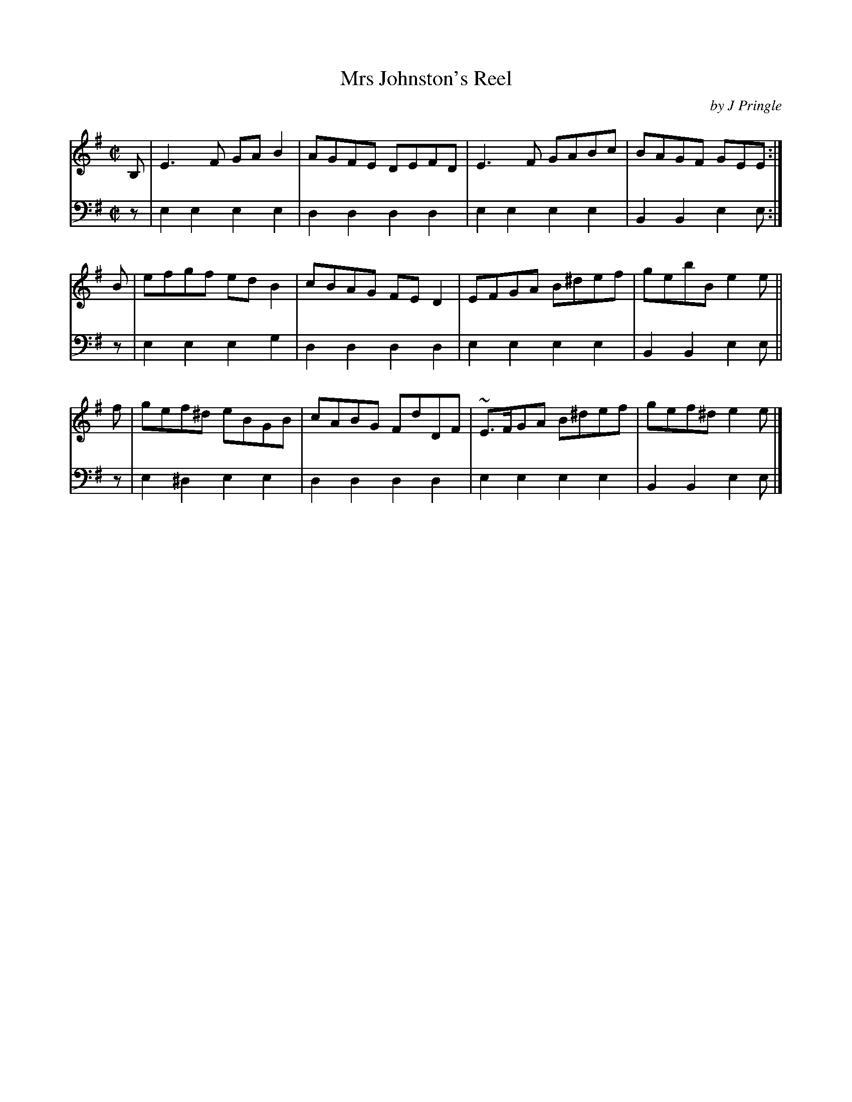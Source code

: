 X: 283
T: Mrs Johnston's Reel
C: by J Pringle
B: John Pringle "Collection of Reels Strathspeys & Jigs", 1801 p.28#3
Z: 2011 John Chambers <jc:trillian.mit.edu>
R: reel
M: C|
L: 1/8
K: Em
V: 1
B,| E3F GAB2 | AGFE DEFD | E3F GABc | BAGF GEE :|
B | efgf edB2 | cBAG FED2 | EFGA B^def | gebB e2e ||
f | gef^d eBGB | cABG FdDF | ~E>FGA B^def | gef^d e2e |]
V: 2 clef=bass middle=d
z | e2e2 e2e2 | d2d2 d2d2 | e2e2 e2e2 | B2B2 e2e :|
z | e2e2 e2g2 | d2d2 d2d2 | e2e2 e2e2 | B2B2 e2e ||
z | e2^d2 e2e2 | d2d2 d2d2 | e2e2 e2e2 | B2B2 e2e |]

